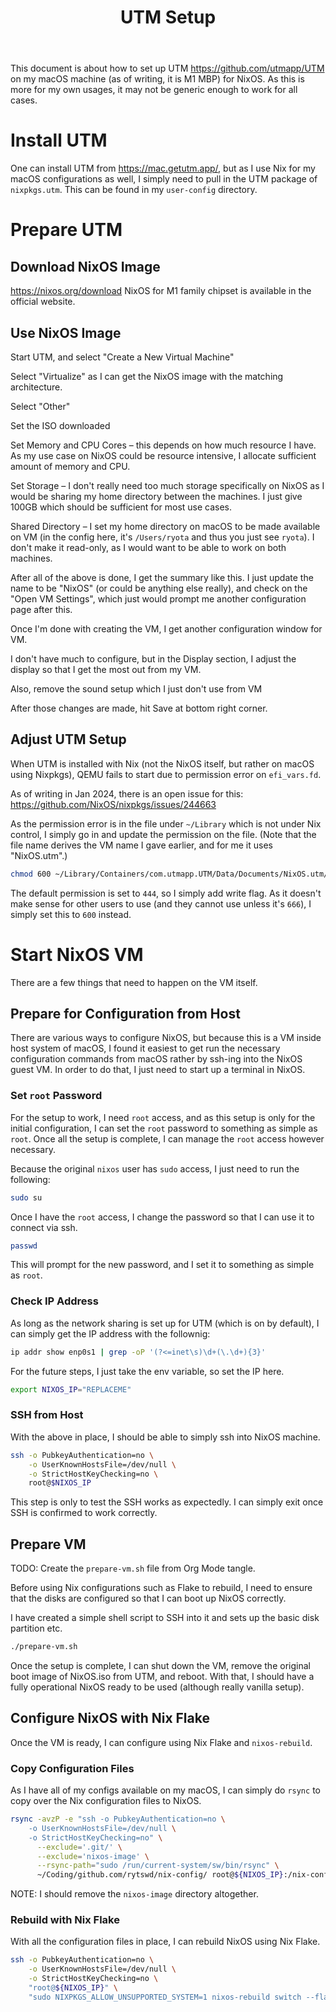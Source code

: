#+title: UTM Setup

This document is about how to set up UTM https://github.com/utmapp/UTM on my macOS machine (as of writing, it is M1 MBP) for NixOS. As this is more for my own usages, it may not be generic enough to work for all cases.

* Install UTM
One can install UTM from https://mac.getutm.app/, but as I use Nix for my macOS configurations as well, I simply need to pull in the UTM package of ~nixpkgs.utm~. This can be found in my ~user-config~ directory.

* Prepare UTM
** Download NixOS Image
https://nixos.org/download
NixOS for M1 family chipset is available in the official website.
#+DOWNLOADED: screenshot @ 2024-01-14 22:37:40
[[file:Prepare_UTM/2024-01-14_22-37-40_screenshot.png]]

** Use NixOS Image
Start UTM, and select "Create a New Virtual Machine"
#+DOWNLOADED: screenshot @ 2024-01-14 23:02:39
[[file:Prepare_UTM/2024-01-14_23-02-39_screenshot.png]]

Select "Virtualize" as I can get the NixOS image with the matching architecture.
#+DOWNLOADED: screenshot @ 2024-01-14 23:03:32
[[file:Prepare_UTM/2024-01-14_23-03-32_screenshot.png]]

Select "Other"
#+DOWNLOADED: screenshot @ 2024-01-14 23:04:45
[[file:Prepare_UTM/2024-01-14_23-04-45_screenshot.png]]

Set the ISO downloaded
#+DOWNLOADED: screenshot @ 2024-01-14 23:05:51
[[file:Prepare_UTM/2024-01-14_23-05-51_screenshot.png]]

Set Memory and CPU Cores -- this depends on how much resource I have. As my use case on NixOS could be resource intensive, I allocate sufficient amount of memory and CPU.
#+DOWNLOADED: screenshot @ 2024-01-14 23:08:03
[[file:Prepare_UTM/2024-01-14_23-08-03_screenshot.png]]

Set Storage -- I don't really need too much storage specifically on NixOS as I would be sharing my home directory between the machines. I just give 100GB which should be sufficient for most use cases.
#+DOWNLOADED: screenshot @ 2024-01-14 23:12:47
[[file:Prepare_UTM/2024-01-14_23-12-47_screenshot.png]]


Shared Directory -- I set my home directory on macOS to be made available on VM (in the config here, it's ~/Users/ryota~ and thus you just see ~ryota~). I don't make it read-only, as I would want to be able to work on both machines.
#+DOWNLOADED: screenshot @ 2024-01-14 23:14:17
[[file:Prepare_UTM/2024-01-14_23-14-17_screenshot.png]]

After all of the above is done, I get the summary like this. I just update the name to be "NixOS" (or could be anything else really), and check on the "Open VM Settings", which just would prompt me another configuration page after this.
#+DOWNLOADED: screenshot @ 2024-01-14 23:17:18
[[file:Prepare_UTM/2024-01-14_23-17-18_screenshot.png]]

Once I'm done with creating the VM, I get another configuration window for VM.
#+DOWNLOADED: screenshot @ 2024-01-14 23:18:18
[[file:Prepare_UTM/2024-01-14_23-18-18_screenshot.png]]

I don't have much to configure, but in the Display section, I adjust the display so that I get the most out from my VM.
#+DOWNLOADED: screenshot @ 2024-01-16 11:07:12
[[file:Prepare_UTM/2024-01-16_11-07-12_screenshot.png]]


Also, remove the sound setup which I just don't use from VM
#+DOWNLOADED: screenshot @ 2024-01-14 23:24:41
[[file:Prepare_UTM/2024-01-14_23-24-41_screenshot.png]]

After those changes are made, hit Save at bottom right corner.

** Adjust UTM Setup
When UTM is installed with Nix (not the NixOS itself, but rather on macOS using Nixpkgs), QEMU fails to start due to permission error on ~efi_vars.fd~.
#+DOWNLOADED: screenshot @ 2024-01-14 23:26:39
[[file:Prepare_UTM/2024-01-14_23-26-39_screenshot.png]]

As of writing in Jan 2024, there is an open issue for this:
https://github.com/NixOS/nixpkgs/issues/244663

As the permission error is in the file under ~~/Library~ which is not under Nix control, I simply go in and update the permission on the file. (Note that the file name derives the VM name I gave earlier, and for me it uses "NixOS.utm".)
#+begin_src bash
  chmod 600 ~/Library/Containers/com.utmapp.UTM/Data/Documents/NixOS.utm/Data/efi_vars.fd
#+end_src

The default permission is set to ~444~, so I simply add write flag. As it doesn't make sense for other users to use (and they cannot use unless it's ~666~), I simply set this to ~600~ instead.

* Start NixOS VM
There are a few things that need to happen on the VM itself.

** Prepare for Configuration from Host
There are various ways to configure NixOS, but because this is a VM inside host system of macOS, I found it easiest to get run the necessary configuration commands from macOS rather by ssh-ing into the NixOS guest VM.
In order to do that, I just need to start up a terminal in NixOS.

*** Set ~root~ Password
For the setup to work, I need ~root~ access, and as this setup is only for the initial configuration, I can set the ~root~ password to something as simple as ~root~. Once all the setup is complete, I can manage the ~root~ access however necessary.

Because the original ~nixos~ user has ~sudo~ access, I just need to run the following:
#+begin_src bash
  sudo su
#+end_src

Once I have the ~root~ access, I change the password so that I can use it to connect via ssh.
#+begin_src bash
  passwd
#+end_src
This will prompt for the new password, and I set it to something as simple as ~root~.

*** Check IP Address
As long as the network sharing is set up for UTM (which is on by default), I can simply get the IP address with the follownig:
#+begin_src bash
  ip addr show enp0s1 | grep -oP '(?<=inet\s)\d+(\.\d+){3}'
#+end_src

For the future steps, I just take the env variable, so set the IP here.
#+begin_src bash
  export NIXOS_IP="REPLACEME"
#+end_src

*** SSH from Host
With the above in place, I should be able to simply ssh into NixOS machine.
#+begin_src bash
  ssh -o PubkeyAuthentication=no \
      -o UserKnownHostsFile=/dev/null \
      -o StrictHostKeyChecking=no \
      root@$NIXOS_IP
#+end_src
This step is only to test the SSH works as expectedly. I can simply exit once SSH is confirmed to work correctly.

** Prepare VM
TODO: Create the ~prepare-vm.sh~ file from Org Mode tangle. 

Before using Nix configurations such as Flake to rebuild, I need to ensure that the disks are configured so that I can boot up NixOS correctly.

I have created a simple shell script to SSH into it and sets up the basic disk partition etc.
#+begin_src bash
  ./prepare-vm.sh
#+end_src

Once the setup is complete, I can shut down the VM, remove the original boot image of NixOS.iso from UTM, and reboot. With that, I should have a fully operational NixOS ready to be used (although really vanilla setup).

** Configure NixOS with Nix Flake
Once the VM is ready, I can configure using Nix Flake and ~nixos-rebuild~.

*** Copy Configuration Files
As I have all of my configs available on my macOS, I can simply do ~rsync~ to copy over the Nix configuration files to NixOS.
#+begin_src bash
  rsync -avzP -e "ssh -o PubkeyAuthentication=no \
      -o UserKnownHostsFile=/dev/null \
      -o StrictHostKeyChecking=no" \
        --exclude='.git/' \
        --exclude='nixos-image' \
        --rsync-path="sudo /run/current-system/sw/bin/rsync" \
        ~/Coding/github.com/rytswd/nix-config/ root@${NIXOS_IP}:/nix-config
#+end_src

NOTE: I should remove the ~nixos-image~ directory altogether.

*** Rebuild with Nix Flake
With all the configuration files in place, I can rebuild NixOS using Nix Flake.
#+begin_src bash
  ssh -o PubkeyAuthentication=no \
      -o UserKnownHostsFile=/dev/null \
      -o StrictHostKeyChecking=no \
      "root@${NIXOS_IP}" \
      "sudo NIXPKGS_ALLOW_UNSUPPORTED_SYSTEM=1 nixos-rebuild switch --flake \"/nix-config#rytswd-mbp-2021-utm\""
#+end_src

